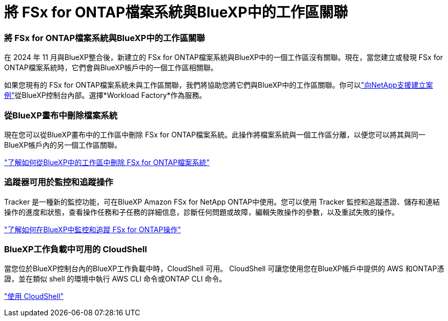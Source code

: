 = 將 FSx for ONTAP檔案系統與BlueXP中的工作區關聯
:allow-uri-read: 




=== 將 FSx for ONTAP檔案系統與BlueXP中的工作區關聯

在 2024 年 11 月與BlueXP整合後，新建立的 FSx for ONTAP檔案系統與BlueXP中的一個工作區沒有關聯。現在，當您建立或發現 FSx for ONTAP檔案系統時，它們會與BlueXP帳戶中的一個工作區相關聯。

如果您現有的 FSx for ONTAP檔案系統未與工作區關聯，我們將協助您將它們與BlueXP中的工作區關聯。你可以link:https://docs.netapp.com/us-en/bluexp-setup-admin/task-get-help.html#create-a-case-with-netapp-support["向NetApp支援建立案例"^]從BlueXP控制台內部。選擇*Workload Factory*作為服務。



=== 從BlueXP畫布中刪除檔案系統

現在您可以從BlueXP畫布中的工作區中刪除 FSx for ONTAP檔案系統。此操作將檔案系統與一個工作區分離，以便您可以將其與同一BlueXP帳戶內的另一個工作區關聯。

link:https://docs.netapp.com/us-en/bluexp-fsx-ontap/use/task-remove-filesystem.html["了解如何從BlueXP中的工作區中刪除 FSx for ONTAP檔案系統"^]



=== 追蹤器可用於監控和追蹤操作

Tracker 是一種新的監控功能，可在BlueXP Amazon FSx for NetApp ONTAP中使用。您可以使用 Tracker 監控和追蹤憑證、儲存和連結操作的進度和狀態，查看操作任務和子任務的詳細信息，診斷任何問題或故障，編輯失敗操作的參數，以及重試失敗的操作。

link:https://docs.netapp.com/us-en/bluexp-fsx-ontap/use/task-monitor-operations.html["了解如何在BlueXP中監控和追蹤 FSx for ONTAP操作"^]



=== BlueXP工作負載中可用的 CloudShell

當您位於BlueXP控制台內的BlueXP工作負載中時，CloudShell 可用。  CloudShell 可讓您使用您在BlueXP帳戶中提供的 AWS 和ONTAP憑證，並在類似 shell 的環境中執行 AWS CLI 命令或ONTAP CLI 命令。

link:https://docs.netapp.com/us-en/workload-setup-admin/use-cloudshell.html["使用 CloudShell"^]
